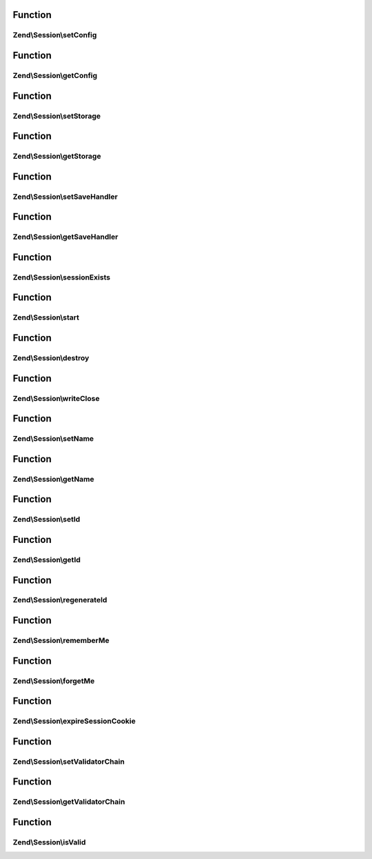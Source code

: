 .. Session/ManagerInterface.php generated using docpx on 01/30/13 03:02pm


Function
********

Zend\\Session\\setConfig
========================

.. function:: Zend\Session\setConfig()


    Session manager interface



Function
********

Zend\\Session\\getConfig
========================

.. function:: Zend\Session\getConfig()



Function
********

Zend\\Session\\setStorage
=========================

.. function:: Zend\Session\setStorage()



Function
********

Zend\\Session\\getStorage
=========================

.. function:: Zend\Session\getStorage()



Function
********

Zend\\Session\\setSaveHandler
=============================

.. function:: Zend\Session\setSaveHandler()



Function
********

Zend\\Session\\getSaveHandler
=============================

.. function:: Zend\Session\getSaveHandler()



Function
********

Zend\\Session\\sessionExists
============================

.. function:: Zend\Session\sessionExists()



Function
********

Zend\\Session\\start
====================

.. function:: Zend\Session\start()



Function
********

Zend\\Session\\destroy
======================

.. function:: Zend\Session\destroy()



Function
********

Zend\\Session\\writeClose
=========================

.. function:: Zend\Session\writeClose()



Function
********

Zend\\Session\\setName
======================

.. function:: Zend\Session\setName()



Function
********

Zend\\Session\\getName
======================

.. function:: Zend\Session\getName()



Function
********

Zend\\Session\\setId
====================

.. function:: Zend\Session\setId()



Function
********

Zend\\Session\\getId
====================

.. function:: Zend\Session\getId()



Function
********

Zend\\Session\\regenerateId
===========================

.. function:: Zend\Session\regenerateId()



Function
********

Zend\\Session\\rememberMe
=========================

.. function:: Zend\Session\rememberMe()



Function
********

Zend\\Session\\forgetMe
=======================

.. function:: Zend\Session\forgetMe()



Function
********

Zend\\Session\\expireSessionCookie
==================================

.. function:: Zend\Session\expireSessionCookie()



Function
********

Zend\\Session\\setValidatorChain
================================

.. function:: Zend\Session\setValidatorChain()



Function
********

Zend\\Session\\getValidatorChain
================================

.. function:: Zend\Session\getValidatorChain()



Function
********

Zend\\Session\\isValid
======================

.. function:: Zend\Session\isValid()



